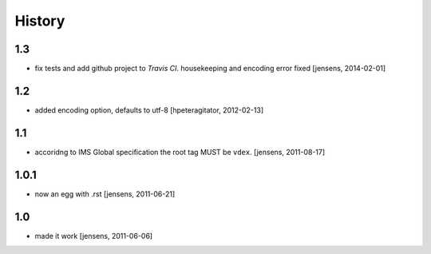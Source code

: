 
History
=======

1.3
---

- fix tests and add github project to *Travis CI*.
  housekeeping and encoding error fixed
  [jensens, 2014-02-01]

1.2
---

- added encoding option, defaults to utf-8
  [hpeteragitator, 2012-02-13]

1.1
---

- accoridng to IMS Global specification the root tag MUST be ``vdex``.
  [jensens, 2011-08-17]

1.0.1
-----

- now an egg with .rst [jensens, 2011-06-21]

1.0
---

- made it work [jensens, 2011-06-06]
